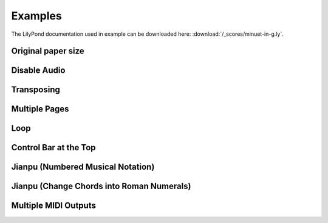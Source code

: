 ========
Examples
========

The LilyPond documentation used in example can be downloaded here:
:download:`/_scores/minuet-in-g.ly`.

Original paper size
===================

.. example:: _

   .. lilyinclude:: /_scores/minuet-in-g.ly
      :nocrop:

Disable Audio
=============

.. example:: _

   .. lilyinclude:: /_scores/minuet-in-g.ly
      :noaudio:

Transposing
===========

.. example:: _

   .. lilyinclude:: /_scores/minuet-in-g.ly
      :transpose: g c

Multiple Pages
==============

.. example:: _

   .. lilyinclude:: /_scores/alice.ly

Loop
====

.. example:: _

   .. lilyinclude:: /_scores/minuet-in-g.ly
      :loop:

.. versionadded:: 1.2

Control Bar at the Top
======================

.. example:: _

   .. lilyinclude:: /_scores/minuet-in-g.ly
      :controls: top

.. versionadded:: 1.3

Jianpu (Numbered Musical Notation)
==================================

.. example:: _

   .. jianpu::

      title=C Major Scale
      1=C
      4=60
      2/4

      1 2 3 4 5 6 7 1'

.. seealso:: :ref:`jianpu-directive`.

.. versionadded:: 1.5

Jianpu (Change Chords into Roman Numerals)
==========================================

.. example:: _

   .. jianpu::

      NoBarNums % break heigth of chore names
      ChordsRoman

      title=送别
      4=80
      1=A
      4/4

      chords= a1 d2 a2 a1 e:7 a1 d2 a2 a1 e:7 d1 e:7 a2 d2 a2 e:7 a1 d2 a2 e:7 a1

      5 q3 q5 1' -
      6  q1' q6 5 -
      5 q1 q2 3 q2 q1
      2  - - 0
      \break

      5 q3 q5 1'. q7
      6 1' 5 -
      5 q2 q3 4. q7,
      1 - . 0
      \break

      6 ^"低八度" 1' 1' 0
      7 q6 q7 1' ^"I" 0
      q6 q7 q1' q6 q6 q5 q3 q1
      2 - . 0
      \break

      5 q3 q5 1'. q7
      6 1' 5 -
      5 q2 q3 4. q7,
      1 - . 0

.. versionadded:: 2.3

   and require `jianpu-ly`__ >=v1.856

   __ https://pypi.org/project/jianpu-ly/


Multiple MIDI Outputs
=====================

.. example:: _

   .. lily::

      \version "2.22.0"

      melody = \relative {
        \key c \major
        \time 4/4
        c'4 c g' g a a g2
        f4 f e e d d c2
      }

      harmony = \chordmode {
        c1: f2: c:
        f2: c: g2: c:
      }

      \book {
        \header {
          title = "Twinkle Twinkle Little Star"
          piece = \markup { \vspace #1 }
        }
        \score {
          <<
            \new ChordNames { \harmony }
            \new Staff { \melody }
            \addlyrics {
              Twin -- kle, twin -- kle, lit -- tle star,
              how I won -- der what you are! 
            }
          >>
          \layout {}
          \midi {}
        }
      }

      \book {
        \header { title = "Twinkle Twinkle Little Star (Melody)" }
        \score {
          \new Staff { \melody }
          \midi {}
        }
      }

      \book {
        \header { title = "Twinkle Twinkle Little Star (Harmony)" }
        \score {
          \new ChordNames { \harmony }
          \midi {}
        }
      }

.. versionadded:: 2.4
